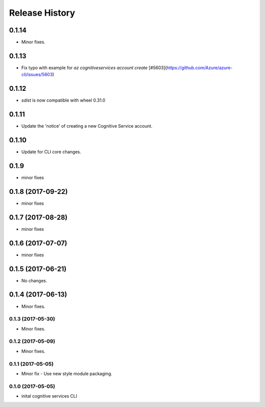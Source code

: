 .. :changelog:

Release History
===============

0.1.14
++++++
* Minor fixes.

0.1.13
++++++
* Fix typo with example for `az cognitiveservices account create` [#5603](https://github.com/Azure/azure-cli/issues/5603)

0.1.12
++++++

* `sdist` is now compatible with wheel 0.31.0

0.1.11
++++++
* Update the 'notice' of creating a new Cognitive Service account.

0.1.10
++++++
* Update for CLI core changes.

0.1.9
+++++
* minor fixes

0.1.8 (2017-09-22)
++++++++++++++++++
* minor fixes

0.1.7 (2017-08-28)
++++++++++++++++++
* minor fixes

0.1.6 (2017-07-07)
++++++++++++++++++
* minor fixes

0.1.5 (2017-06-21)
++++++++++++++++++
* No changes.

0.1.4 (2017-06-13)
++++++++++++++++++
* Minor fixes.

0.1.3 (2017-05-30)
------------------
* Minor fixes.

0.1.2 (2017-05-09)
------------------
* Minor fixes.

0.1.1 (2017-05-05)
------------------
* Minor fix - Use new style module packaging.

0.1.0 (2017-05-05)
------------------
* inital cognitive services CLI

